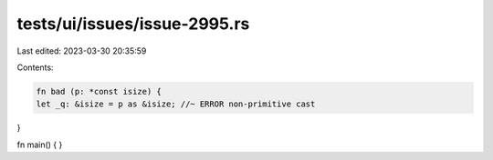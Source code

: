 tests/ui/issues/issue-2995.rs
=============================

Last edited: 2023-03-30 20:35:59

Contents:

.. code-block:: rs

    fn bad (p: *const isize) {
    let _q: &isize = p as &isize; //~ ERROR non-primitive cast
}

fn main() { }


